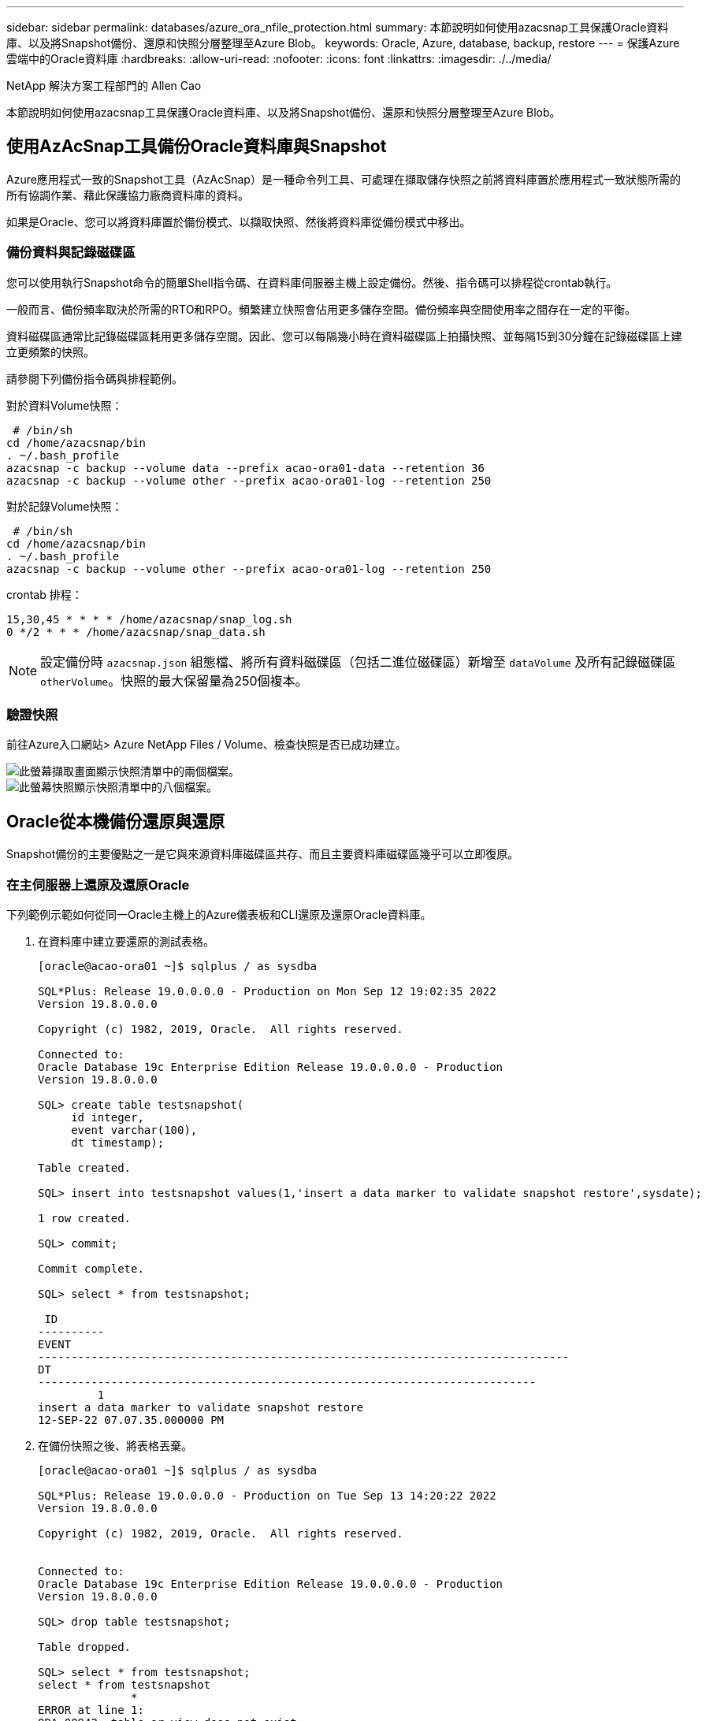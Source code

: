---
sidebar: sidebar 
permalink: databases/azure_ora_nfile_protection.html 
summary: 本節說明如何使用azacsnap工具保護Oracle資料庫、以及將Snapshot備份、還原和快照分層整理至Azure Blob。 
keywords: Oracle, Azure, database, backup, restore 
---
= 保護Azure雲端中的Oracle資料庫
:hardbreaks:
:allow-uri-read: 
:nofooter: 
:icons: font
:linkattrs: 
:imagesdir: ./../media/


NetApp 解決方案工程部門的 Allen Cao

[role="lead"]
本節說明如何使用azacsnap工具保護Oracle資料庫、以及將Snapshot備份、還原和快照分層整理至Azure Blob。



== 使用AzAcSnap工具備份Oracle資料庫與Snapshot

Azure應用程式一致的Snapshot工具（AzAcSnap）是一種命令列工具、可處理在擷取儲存快照之前將資料庫置於應用程式一致狀態所需的所有協調作業、藉此保護協力廠商資料庫的資料。

如果是Oracle、您可以將資料庫置於備份模式、以擷取快照、然後將資料庫從備份模式中移出。



=== 備份資料與記錄磁碟區

您可以使用執行Snapshot命令的簡單Shell指令碼、在資料庫伺服器主機上設定備份。然後、指令碼可以排程從crontab執行。

一般而言、備份頻率取決於所需的RTO和RPO。頻繁建立快照會佔用更多儲存空間。備份頻率與空間使用率之間存在一定的平衡。

資料磁碟區通常比記錄磁碟區耗用更多儲存空間。因此、您可以每隔幾小時在資料磁碟區上拍攝快照、並每隔15到30分鐘在記錄磁碟區上建立更頻繁的快照。

請參閱下列備份指令碼與排程範例。

對於資料Volume快照：

[source, cli]
----
 # /bin/sh
cd /home/azacsnap/bin
. ~/.bash_profile
azacsnap -c backup --volume data --prefix acao-ora01-data --retention 36
azacsnap -c backup --volume other --prefix acao-ora01-log --retention 250
----
對於記錄Volume快照：

[source, cli]
----
 # /bin/sh
cd /home/azacsnap/bin
. ~/.bash_profile
azacsnap -c backup --volume other --prefix acao-ora01-log --retention 250
----
crontab 排程：

[listing]
----
15,30,45 * * * * /home/azacsnap/snap_log.sh
0 */2 * * * /home/azacsnap/snap_data.sh
----

NOTE: 設定備份時 `azacsnap.json` 組態檔、將所有資料磁碟區（包括二進位磁碟區）新增至 `dataVolume` 及所有記錄磁碟區 `otherVolume`。快照的最大保留量為250個複本。



=== 驗證快照

前往Azure入口網站> Azure NetApp Files / Volume、檢查快照是否已成功建立。

image::db_ora_azure_anf_snap_01.PNG[此螢幕擷取畫面顯示快照清單中的兩個檔案。]

image::db_ora_azure_anf_snap_02.PNG[此螢幕快照顯示快照清單中的八個檔案。]



== Oracle從本機備份還原與還原

Snapshot備份的主要優點之一是它與來源資料庫磁碟區共存、而且主要資料庫磁碟區幾乎可以立即復原。



=== 在主伺服器上還原及還原Oracle

下列範例示範如何從同一Oracle主機上的Azure儀表板和CLI還原及還原Oracle資料庫。

. 在資料庫中建立要還原的測試表格。
+
[listing]
----
[oracle@acao-ora01 ~]$ sqlplus / as sysdba

SQL*Plus: Release 19.0.0.0.0 - Production on Mon Sep 12 19:02:35 2022
Version 19.8.0.0.0

Copyright (c) 1982, 2019, Oracle.  All rights reserved.

Connected to:
Oracle Database 19c Enterprise Edition Release 19.0.0.0.0 - Production
Version 19.8.0.0.0

SQL> create table testsnapshot(
     id integer,
     event varchar(100),
     dt timestamp);

Table created.

SQL> insert into testsnapshot values(1,'insert a data marker to validate snapshot restore',sysdate);

1 row created.

SQL> commit;

Commit complete.

SQL> select * from testsnapshot;

 ID
----------
EVENT
--------------------------------------------------------------------------------
DT
---------------------------------------------------------------------------
         1
insert a data marker to validate snapshot restore
12-SEP-22 07.07.35.000000 PM
----
. 在備份快照之後、將表格丟棄。
+
[listing]
----
[oracle@acao-ora01 ~]$ sqlplus / as sysdba

SQL*Plus: Release 19.0.0.0.0 - Production on Tue Sep 13 14:20:22 2022
Version 19.8.0.0.0

Copyright (c) 1982, 2019, Oracle.  All rights reserved.


Connected to:
Oracle Database 19c Enterprise Edition Release 19.0.0.0.0 - Production
Version 19.8.0.0.0

SQL> drop table testsnapshot;

Table dropped.

SQL> select * from testsnapshot;
select * from testsnapshot
              *
ERROR at line 1:
ORA-00942: table or view does not exist

SQL> shutdown immediate;
Database closed.
Database dismounted.
ORACLE instance shut down.
SQL> exit
Disconnected from Oracle Database 19c Enterprise Edition Release 19.0.0.0.0 - Production
Version 19.8.0.0.0
----
. 從「支援資料」儀表板、將記錄磁碟區還原至上次可用的快照Azure NetApp Files 。選擇*恢復磁碟區*。
+
image::db_ora_azure_anf_restore_01.PNG[此螢幕快照顯示Anf儀表板中磁碟區的快照還原方法。]

. 確認「恢復Volume」（恢復Volume）、然後按一下「*恢復*」以完成磁碟區還原至最新的可用備份。
+
image::db_ora_azure_anf_restore_02.PNG[「確定要這麼做？」快照還原頁面。]

. 對資料磁碟區重複相同的步驟、並確定備份包含要恢復的資料表。
+
image::db_ora_azure_anf_restore_03.PNG[此螢幕快照顯示Anf儀表板中資料磁碟區的快照還原方法。]

. 再次確認磁碟區還原、然後按一下「還原」。
+
image::db_ora_azure_anf_restore_04.PNG[「確定要這麼做？」資料磁碟區快照還原頁面。]

. 如果您有多個控制檔複本、請重新同步控制檔、並以可用的最新複本取代舊控制檔。
+
[listing]
----
[oracle@acao-ora01 ~]$ mv /u02/oradata/ORATST/control01.ctl /u02/oradata/ORATST/control01.ctl.bk
[oracle@acao-ora01 ~]$ cp /u03/orareco/ORATST/control02.ctl /u02/oradata/ORATST/control01.ctl
----
. 登入Oracle伺服器VM、然後使用sqlplus執行資料庫恢復。
+
[listing]
----
[oracle@acao-ora01 ~]$ sqlplus / as sysdba

SQL*Plus: Release 19.0.0.0.0 - Production on Tue Sep 13 15:10:17 2022
Version 19.8.0.0.0

Copyright (c) 1982, 2019, Oracle.  All rights reserved.

Connected to an idle instance.

SQL> startup mount;
ORACLE instance started.

Total System Global Area 6442448984 bytes
Fixed Size                  8910936 bytes
Variable Size            1090519040 bytes
Database Buffers         5335154688 bytes
Redo Buffers                7864320 bytes
Database mounted.
SQL> recover database using backup controlfile until cancel;
ORA-00279: change 3188523 generated at 09/13/2022 10:00:09 needed for thread 1
ORA-00289: suggestion :
/u03/orareco/ORATST/archivelog/2022_09_13/o1_mf_1_43__22rnjq9q_.arc
ORA-00280: change 3188523 for thread 1 is in sequence #43

Specify log: {<RET>=suggested | filename | AUTO | CANCEL}

ORA-00279: change 3188862 generated at 09/13/2022 10:01:20 needed for thread 1
ORA-00289: suggestion :
/u03/orareco/ORATST/archivelog/2022_09_13/o1_mf_1_44__29f2lgb5_.arc
ORA-00280: change 3188862 for thread 1 is in sequence #44
ORA-00278: log file
'/u03/orareco/ORATST/archivelog/2022_09_13/o1_mf_1_43__22rnjq9q_.arc' no longer
needed for this recovery

Specify log: {<RET>=suggested | filename | AUTO | CANCEL}

ORA-00279: change 3193117 generated at 09/13/2022 12:00:08 needed for thread 1
ORA-00289: suggestion :
/u03/orareco/ORATST/archivelog/2022_09_13/o1_mf_1_45__29h6qqyw_.arc
ORA-00280: change 3193117 for thread 1 is in sequence #45
ORA-00278: log file
'/u03/orareco/ORATST/archivelog/2022_09_13/o1_mf_1_44__29f2lgb5_.arc' no longer
needed for this recovery

Specify log: {<RET>=suggested | filename | AUTO | CANCEL}

ORA-00279: change 3193440 generated at 09/13/2022 12:01:20 needed for thread 1
ORA-00289: suggestion :
/u03/orareco/ORATST/archivelog/2022_09_13/o1_mf_1_46_%u_.arc
ORA-00280: change 3193440 for thread 1 is in sequence #46
ORA-00278: log file
'/u03/orareco/ORATST/archivelog/2022_09_13/o1_mf_1_45__29h6qqyw_.arc' no longer
needed for this recovery

Specify log: {<RET>=suggested | filename | AUTO | CANCEL}
cancel
Media recovery cancelled.
SQL> alter database open resetlogs;

Database altered.

SQL> select * from testsnapshot;

  ID
----------
EVENT
--------------------------------------------------------------------------------
DT
---------------------------------------------------------------------------
         1
insert a data marker to validate snapshot restore
12-SEP-22 07.07.35.000000 PM

SQL> select systimestamp from dual;

 SYSTIMESTAMP
---------------------------------------------------------------------------
13-SEP-22 03.28.52.646977 PM +00:00
----


此畫面顯示已使用本機快照備份還原掉落的表格。
